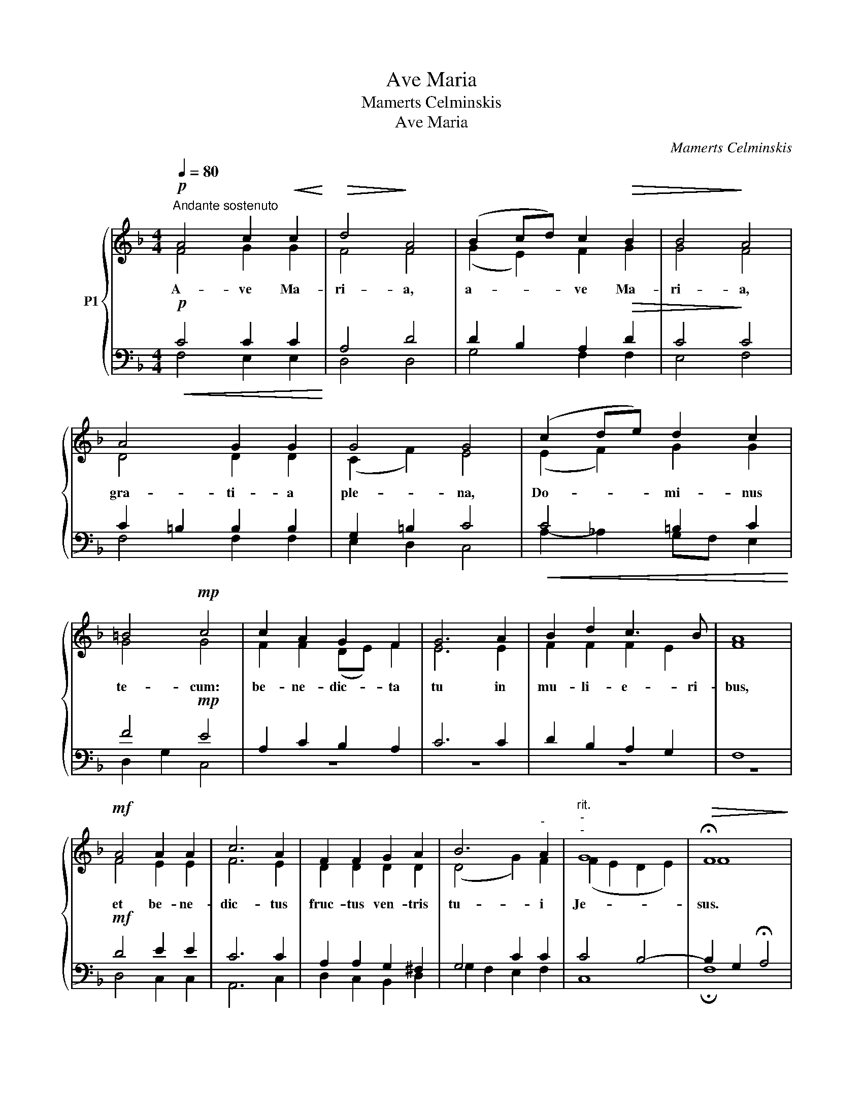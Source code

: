 X:1
T:Ave Maria
T:Mamerts Celminskis
T:Ave Maria
C:Mamerts Celminskis
%%score { ( 1 2 5 6 ) | ( 3 4 7 8 ) }
L:1/8
Q:1/4=80
M:4/4
K:F
V:1 treble nm="P1"
V:2 treble 
V:5 treble 
V:6 treble 
V:3 bass 
V:4 bass 
V:7 bass 
V:8 bass 
V:1
!p!"^Andante sostenuto" A4 c2!<(! c2!<)! |!>(! d4!>)! A4 | (B2 cd) c2!>(! B2 | B4!>)! A4 | %4
w: A- ve Ma-|ri- a,|a- * * ve Ma-|ri- a,|
w: ||||
 A4 G2 G2 | G4 G4 | (c2 de) d2 c2 | =B4!mp! c4 | c2 A2 G2 F2 | G6 A2 | B2 d2 c3 B | A8 | %12
w: gra- ti- a|ple- na,|Do- * * mi- nus|te- cum:|be- ne- dic- ta|tu in|mu- li- e- ri-|bus,|
w: ||||||||
!mf! A4 A2 A2 | c6 A2 | F2 F2 G2 A2 | B6"^-" A2 |"^rit.""^-""^-" G8 |!>(! !fermata!F8!>)! | %18
w: et be- ne-|dic- tus|fruc- tus ven- tris|tu- i|Je-|sus.|
w: ||||||
!f! f4 e2!f! c2 | d4 d4 | c6"^-" d2 | (B3"^-" A) !fermata!A4 |!pp! c4 B2!<(! F2!<)! | A4!>(! G4 | %24
w: |San- cta|* Ma-|Ma- ter i,|o- ra pro|no- bis,|
w: San- cta Ma-|ri- a,|Ma- ter|De- * i,|||
 c3!>)! c (cB) (cd) | A3 A G4 |"^molto  crescendo"!<(! B4 A2 G2 | F4 A4!<)! | d3 d c2 B2 | A4 c4 | %30
w: no- bis pec- * ca- *|to- ri- bus,|nunc, et in|ho- ra,|ho- ra mor- tis|nos- trae,|
w: ||||||
 f4 e2 d2 | c4 c4 |!f! f3 f e2"^dim." d2 | c4!>)!!>(! A4 |!pp! z4!pp! _A2 A2 | _A2 A2 A2 A2 | %36
w: nunc, et in|ho- ra,|ho- ra mor- tis|nos- trae,|ho- ra|mor- tis nos- trae.|
w: ||||||
!<(! (=A4!<)! c4) |!>(! !fermata!c8!>)! |] %38
w: A- *|men.|
w: ||
V:2
 F4 G2 G2 | F4 F4 | (G2 E2) F2 G2 | G4 F4 | D4 D2 D2 | (C2 F2) E4 | (E2 F2) G2 G2 | G4 G4 | %8
 F2 F2 (DE) F2 | E6 E2 | F2 F2 F2 E2 | F8 | F4 E2 E2 | F6 E2 | D2 D2 D2 D2 | (D4 G2) F2 | %16
 (F2 E2 D2 E2) | F8 | z8 | A2 G^F A2 G2- | G2 =FE G2 F2 | DD (EF) F4 | F4 F2 F2 | F4 E4 | %24
 F3 F F2 F2 | F3 F E4 | G4 E2 E2 | D4 E4 | F3 F E2 G2 | F4 G4 | A4 A2 F2 | (F2 E2) (F2 G2) | %32
 A3 A A2 F2 | F4 F4 | z4 F2 F2 | F2 F2 F2 F2 | (F4 E4) | F8 |] %38
V:3
!p!!<(! C4 C2 C2!<)! | A,4 D4 | D2 B,2 A,2!>(! D2 | C4!>)! C4 | C2 =B,2 B,2 B,2 | G,2 =B,2 C4 | %6
!<(! C4 =B,2 C2!<)! | F4!mp! E4 | A,2 C2 B,2 A,2 | C6 C2 | D2 B,2 A,2 G,2 | F,8 |!mf! D4 E2 E2 | %13
 C6 C2 | A,2 A,2 G,2 ^F,2 | G,4 C2 C2 | C4 B,4- | B,2 G,2 !fermata!A,4 | z8 | z8 | z8 | z8 | %22
!pp! A,4 G,2 A,2 | C4 C4 | A,3 A, A,G, A,B, | C3 C C4 | D4 C2 B,2 | A,4 A,4 | B,2 A,2 G,2 C2 | %29
 C4 C4 | D4 C2 B,2 | C2 B,2 A,2!f! C2 | D3 D C2 B,2 | C4 C4 | z4!pp! _D2 D2 | C2 C2 _C2 C2 | %36
 =C4 B,4 | A,8 |] %38
V:4
 F,4 E,2 E,2 | D,4 D,4 | G,4 F,2 F,2 | E,4 F,4 | F,4 F,2 F,2 | E,2 D,2 C,4 | A,2- _A,2 G,F, E,2 | %7
 D,2 G,2 C,4 | z8 | z8 | z8 | z8 | D,4 C,2 C,2 | A,,6 C,2 | D,2 C,2 B,,2 D,2 | G,2 F,2 E,2 F,2 | %16
 C,8 | !fermata!F,8 | x8 | x8 | x8 | x8 | z8 | z8 | z8 | z8 | G,4 C,2 C,2 | D,4 C,4 | %28
 B,,3 B,, C,2 E,2 | F,4 E,4 | D,4 A,2 B,2 | A,2 G,2 F,2 E,2 | D,3 D, A,2 B,2 | A,4 F,4 | %34
 z4 _D,2 D,2 | _D,2 D,2 D,2 D,2 | C,8 | !fermata!F,8 |] %38
V:5
 x8 | x8 | x8 | x8 | x8 | x8 | x8 | x8 | x8 | x8 | x8 | x8 | x8 | x8 | x8 | x8 | x8 | x8 | x8 | %19
 x8 | x8 | x8 | x8 | x8 | x8 | x8 | x8 | x8 | x8 | x8 | x8 | x8 | x8 | x8 | _A4 x4 | x8 | x8 | %37
 x8 |] %38
V:6
 x8 | x8 | x8 | x8 | x8 | x8 | x8 | x8 | x8 | x8 | x8 | x8 | x8 | x8 | x8 | x8 | x8 | x8 | x8 | %19
 x8 | x8 | x8 | x8 | x8 | x8 | x8 | x8 | x8 | x8 | x8 | x8 | x8 | x8 | x8 | F4 x4 | x8 | x8 | x8 |] %38
V:7
 x8 | x8 | x8 | x8 | x8 | x8 | x8 | x8 | x8 | x8 | x8 | x8 | x8 | x8 | x8 | x8 | x8 | x8 | x8 | %19
 x8 | x8 | x8 | x8 | x8 | x8 | x8 | x8 | x8 | x8 | x8 | x8 | x8 | x8 | x8 | _A,4 x4 | x8 | x8 | %37
 x8 |] %38
V:8
 x8 | x8 | x8 | x8 | x8 | x8 | x8 | x8 | x8 | x8 | x8 | x8 | x8 | x8 | x8 | x8 | x8 | x8 | x8 | %19
 x8 | x8 | x8 | x8 | x8 | x8 | x8 | x8 | x8 | x8 | x8 | x8 | x8 | x8 | x8 | _D,4 x4 | x8 | x8 | %37
 x8 |] %38

